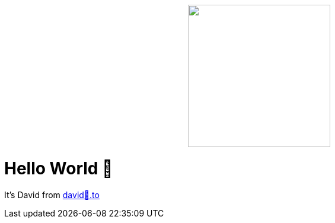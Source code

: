 +++
<p align="center">
  <img width="240" height="240" src="davidwolf-min.jpg">
</p>
+++

= Hello World 👋

It's David from https://david🐺.to[david🐺.to]

